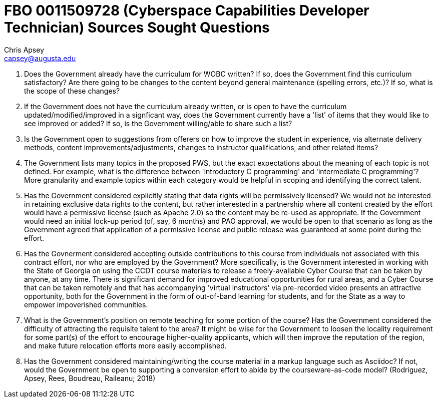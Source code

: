 = FBO 0011509728 (Cyberspace Capabilities Developer Technician) Sources Sought Questions
Chris Apsey <capsey@augusta.edu>
:!toc:

. Does the Government already have the curriculum for WOBC written?  If so, does the Government find this curriculum satisfactory?  Are there going to be changes to the content beyond general maintenance (spelling errors, etc.)?  If so, what is the scope of these changes?

. If the Government does not have the curriculum already written, or is open to have the curriculum updated/modified/improved in a signficant way, does the Government currently have a 'list' of items that they would like to see improved or added?  If so, is the Government willing/able to share such a list?

. Is the Government open to suggestions from offerers on how to improve the student in experience, via alternate delivery methods, content improvements/adjustments, changes to instructor qualifications, and other related items?

. The Government lists many topics in the proposed PWS, but the exact expectations about the meaning of each topic is not defined.  For example, what is the difference between 'introductory C programming' and 'intermediate C programming'?  More granularity and example topics within each category would be helpful in scoping and identifying the correct talent.

. Has the Government considered explicitly stating that data rights will be permissively licensed?  We would not be interested in retaining exclusive data rights to the content, but rather interested in a partnership where all content created by the effort would have a permissive license (such as Apache 2.0) so the content may be re-used as appropriate.  If the Government would need an initial lock-up period (of, say, 6 months) and PAO approval, we would be open to that scenario as long as the Government agreed that application of a permissive license and public release was guaranteed at some point during the effort.

. Has the Govnerment considered accepting outside contributions to this course from individuals not associated with this contract effort, nor who are employed by the Government?  More specifically, is the Government interested in working with the State of Georgia on using the CCDT course materials to release a freely-available Cyber Course that can be taken by anyone, at any time.  There is significant demand for improved educational opportunities for rural areas, and a Cyber Course that can be taken remotely and that has accompanying 'virtual instructors' via pre-recorded video presents an attractive opportunity, both for the Government in the form of out-of-band learning for students, and for the State as a way to empower impoverished communities.

. What is the Government's position on remote teaching for some portion of the course?  Has the Government considered the difficulty of attracting the requisite talent to the area?  It might be wise for the Government to loosen the locality requirement for some part(s) of the effort to encourage higher-quality applicants, which will then improve the reputation of the region, and make future relocation efforts more easily accomplished.

. Has the Government considered maintaining/writing the course material in a markup language such as Asciidoc?  If not, would the Government be open to supporting a conversion effort to abide by the courseware-as-code model? (Rodriguez, Apsey, Rees, Boudreau, Raileanu; 2018)

